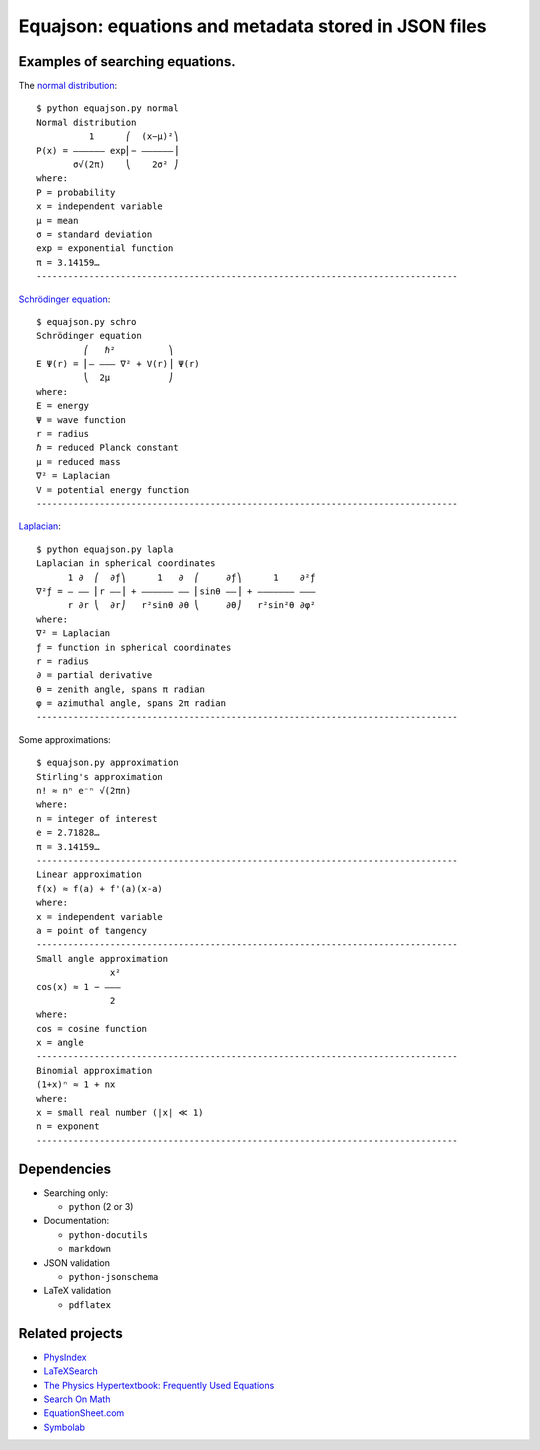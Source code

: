 =====================================================
Equajson: equations and metadata stored in JSON files
=====================================================

--------------------------------
Examples of searching equations.
--------------------------------


The `normal distribution <json/f38e8d29-a38f-4290-a403-3563242ddabc.json>`_::

    $ python equajson.py normal
    Normal distribution
              1      ⎛  (x−μ)²⎞
    P(x) = ―――――― exp⎜− ――――――⎟
           σ√(2π)    ⎝    2σ² ⎠
    where:
    P = probability
    x = independent variable
    μ = mean
    σ = standard deviation
    exp = exponential function
    π = 3.14159…
    --------------------------------------------------------------------------------

`Schrödinger equation <json/b7fc55c1-b398-47af-868d-0aa812c68b4c.json>`_::

    $ equajson.py schro
    Schrödinger equation
             ⎛   ℏ²          ⎞     
    E Ψ(r) = ⎜‒ ‒‒‒ ∇² + V(r)⎟ Ψ(r)
             ⎝  2μ           ⎠     
    where:
    E = energy
    Ψ = wave function
    r = radius
    ℏ = reduced Planck constant
    μ = reduced mass
    ∇² = Laplacian
    V = potential energy function
    --------------------------------------------------------------------------------

`Laplacian <json/6616ca99-0f1b-47ff-bc6b-c441f266379c.json>`_::

    $ python equajson.py lapla
    Laplacian in spherical coordinates
          1 ∂  ⎛  ∂ƒ⎞      1   ∂  ⎛     ∂ƒ⎞      1    ∂²ƒ
    ∇²ƒ = ― ―― ⎜r ――⎟ + ―――――― ―― ⎜sinθ ――⎟ + ――――――― ―――
          r ∂r ⎝  ∂r⎠   r²sinθ ∂θ ⎝     ∂θ⎠   r²sin²θ ∂φ²
    where:
    ∇² = Laplacian
    ƒ = function in spherical coordinates
    r = radius
    ∂ = partial derivative
    θ = zenith angle, spans π radian
    φ = azimuthal angle, spans 2π radian
    --------------------------------------------------------------------------------

Some approximations::

    $ equajson.py approximation
    Stirling's approximation
    n! ≈ nⁿ e⁻ⁿ √(2πn)
    where:
    n = integer of interest
    e = 2.71828…
    π = 3.14159…
    --------------------------------------------------------------------------------
    Linear approximation
    f(x) ≈ f(a) + f'(a)(x-a)
    where:
    x = independent variable
    a = point of tangency
    --------------------------------------------------------------------------------
    Small angle approximation
                  x²
    cos(x) ≈ 1 − ‒‒‒
                  2 
    where:
    cos = cosine function
    x = angle
    --------------------------------------------------------------------------------
    Binomial approximation
    (1+x)ⁿ ≈ 1 + nx
    where:
    x = small real number (|x| ≪ 1)
    n = exponent
    --------------------------------------------------------------------------------

------------
Dependencies
------------

- Searching only:

  - ``python`` (2 or 3)

- Documentation:

  - ``python-docutils``
  - ``markdown``

- JSON validation

  - ``python-jsonschema``

- LaTeX validation

  - ``pdflatex``

----------------
Related projects
----------------

- `PhysIndex <http://www.physindex.com/>`_
- `LaTeXSearch <http://latexsearch.com/>`_
- `The Physics Hypertextbook: Frequently Used Equations <http://physics.info/equations/>`_
- `Search On Math <http://searchonmath.com/>`_
- `EquationSheet.com <http://www.equationsheet.com/>`_
- `Symbolab <https://www.symbolab.com/>`_

.. Advantages over wikipedia: control over parametrization, offline availability, variety of markup languages
